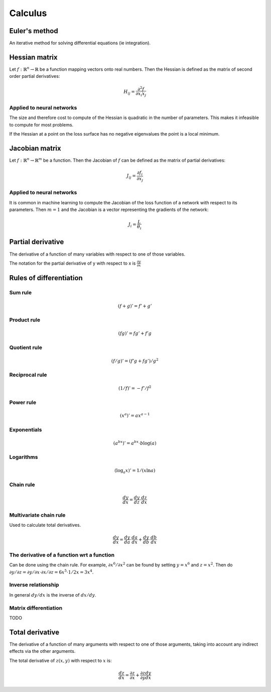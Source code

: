 """"""""""""
Calculus
""""""""""""

Euler's method
=================
An iterative method for solving differential equations (ie integration).

Hessian matrix
====================
Let :math:`f:\mathbb{R}^n \rightarrow \mathbb{R}` be a function mapping vectors onto real numbers. Then the Hessian is defined as the matrix of second order partial derivatives:

.. math::

  H_{ij} = \frac{\partial^2 f}{\partial x_i x_j}

Applied to neural networks
---------------------------------
The size and therefore cost to compute of the Hessian is quadratic in the number of parameters. This makes it infeasible to compute for most problems. 

If the Hessian at a point on the loss surface has no negative eigenvalues the point is a local minimum.

Jacobian matrix
======================
Let :math:`f:\mathbb{R}^n \rightarrow \mathbb{R}^m` be a function. Then the Jacobian of :math:`f` can be defined as the matrix of partial derivatives:

.. math::

  J_{ij} = \frac{\partial f_i}{\partial x_j}

Applied to neural networks
---------------------------------
It is common in machine learning to compute the Jacobian of the loss function of a network with respect to its parameters. Then :math:`m = 1` and the Jacobian is a vector representing the gradients of the network:

.. math::

  J_i = \frac{L}{\theta_i}

Partial derivative
=====================
The derivative of a function of many variables with respect to one of those variables. 

The notation for the partial derivative of y with respect to x is :math:`\frac{\partial y}{\partial x}`

Rules of differentiation
========================

Sum rule
--------
.. math:: (f+g)' = f' + g'

Product rule
-------------
.. math:: (fg)' = fg' + f'g

Quotient rule
----------------
.. math:: (f/g)' = (f'g + fg')/g^2

Reciprocal rule
----------------
.. math:: (1/f)' = -f'/f^2

Power rule
------------
.. math:: (x^a)' = ax^{a-1}

Exponentials
--------------
.. math:: (a^{bx})' = a^{bx} \cdot b\log(a)

Logarithms
--------------
.. math:: (\log_a x)' = 1/(x \ln a)

Chain rule
----------------
.. math:: \frac{dy}{dx} = \frac{dy}{dz} \cdot \frac{dz}{dx}

Multivariate chain rule
------------------------
Used to calculate total derivatives.

.. math:: \frac{dy}{dx} = \frac{dy}{da} \cdot \frac{da}{dx} + \frac{dy}{db} \cdot \frac{db}{dx}

The derivative of a function wrt a function
-----------------------------------------------
Can be done using the chain rule. For example, :math:`\partial x^6/\partial x^2` can be found by setting :math:`y=x^6` and :math:`z=x^2`. Then do :math:`\partial y/\partial z = \partial y/\partial x \cdot \partial x/\partial z = 6x^5 \cdot 1/{2x} = 3x^4`.

Inverse relationship
------------------------
In general :math:`dy/dx` is the inverse of :math:`dx/dy`.

Matrix differentiation
-----------------------
TODO

Total derivative
======================
The derivative of a function of many arguments with respect to one of those arguments, taking into account any indirect effects via the other arguments.

The total derivative of :math:`z(x,y)` with respect to :math:`x` is:

.. math::

  \frac{dz}{dx} = \frac{\partial z}{\partial x} + \frac{\partial z}{\partial y} \frac{dy}{dx}
